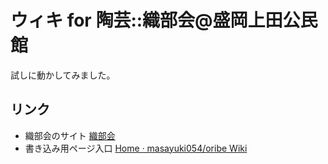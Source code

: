 * ウィキ for 陶芸::織部会@盛岡上田公民館

試しに動かしてみました。

** リンク
- 織部会のサイト [[https://sites.google.com/view/morioka-oribe-pottery-circle][織部会]]
- 書き込み用ページ入口 [[https://github.com/masayuki054/oribe/wiki][Home · masayuki054/oribe Wiki]]


